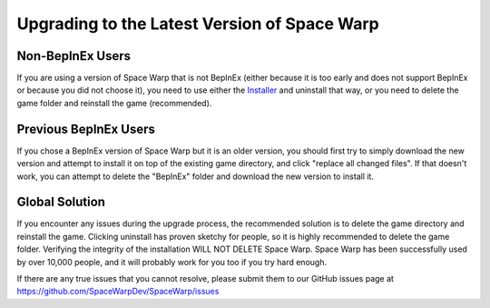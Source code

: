 Upgrading to the Latest Version of Space Warp
==============================================

Non-BepInEx Users
-----------------

If you are using a version of Space Warp that is not BepInEx 
(either because it is too early and does not support BepInEx 
or because you did not choose it), you need to use either the 
`Installer <https://github.com/SpaceWarpDev/Space-Warp-Installer/releases/tag/Latest>`_
and uninstall that way, or you need to delete the game folder and reinstall the game
(recommended).

Previous BepInEx Users
----------------------

If you chose a BepInEx version of Space Warp but it is an older
version, you should first try to simply download the new version
and attempt to install it on top of the existing game directory,
and click "replace all changed files". If that doesn't work, you
can attempt to delete the "BepInEx" folder and download the new
version to install it.

Global Solution
---------------

If you encounter any issues during the upgrade process, the recommended
solution is to delete the game directory and reinstall the game. Clicking
uninstall has proven sketchy for people, so it is highly recommended to
delete the game folder. Verifying the integrity of the installation WILL
NOT DELETE Space Warp. Space Warp has been successfully used by over 10,000
people, and it will probably work for you too if you try hard enough.

If there are any true issues that you cannot resolve, please submit them to 
our GitHub issues page at https://github.com/SpaceWarpDev/SpaceWarp/issues